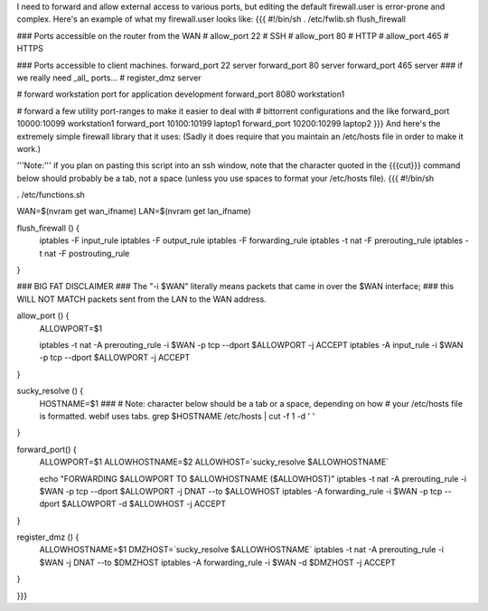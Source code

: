 I need to forward and allow external access to various ports, but editing the default firewall.user is error-prone and complex.  Here's an example of what my firewall.user looks like:
{{{
#!/bin/sh
. /etc/fwlib.sh
flush_firewall

### Ports accessible on the router from the WAN
# allow_port 22 # SSH
# allow_port 80 # HTTP
# allow_port 465 # HTTPS

### Ports accessible to client machines.
forward_port 22 server
forward_port 80 server
forward_port 465 server
### if we really need _all_ ports...
# register_dmz server

# forward workstation port for application development
forward_port 8080 workstation1

# forward a few utility port-ranges to make it easier to deal with
# bittorrent configurations and the like
forward_port 10000:10099 workstation1
forward_port 10100:10199 laptop1
forward_port 10200:10299 laptop2
}}}
And here's the extremely simple firewall library that it uses:  (Sadly it does require that you maintain an /etc/hosts file in order to make it work.)

'''Note:''' if you plan on pasting this script into an ssh window, note that the character quoted in the {{{cut}}} command below should probably be a tab, not a space (unless you use spaces to format your /etc/hosts file).
{{{
#!/bin/sh

. /etc/functions.sh

WAN=$(nvram get wan_ifname)
LAN=$(nvram get lan_ifname)

flush_firewall () {
    iptables -F input_rule
    iptables -F output_rule
    iptables -F forwarding_rule
    iptables -t nat -F prerouting_rule
    iptables -t nat -F postrouting_rule
}

### BIG FAT DISCLAIMER
### The "-i $WAN" literally means packets that came in over the $WAN interface;
### this WILL NOT MATCH packets sent from the LAN to the WAN address.

allow_port () {
    ALLOWPORT=$1

    iptables -t nat -A prerouting_rule -i $WAN -p tcp --dport $ALLOWPORT -j ACCEPT
    iptables        -A input_rule      -i $WAN -p tcp --dport $ALLOWPORT -j ACCEPT
}

sucky_resolve () {
    HOSTNAME=$1
    ###
    # Note: character below should be a tab or a space, depending on how
    # your /etc/hosts file is formatted.  webif uses tabs.
    grep $HOSTNAME /etc/hosts | cut -f 1 -d ' '
}

forward_port() {
    ALLOWPORT=$1
    ALLOWHOSTNAME=$2
    ALLOWHOST=`sucky_resolve $ALLOWHOSTNAME`

    echo "FORWARDING $ALLOWPORT TO $ALLOWHOSTNAME ($ALLOWHOST)"
    iptables -t nat -A prerouting_rule -i $WAN -p tcp --dport $ALLOWPORT -j DNAT --to $ALLOWHOST
    iptables        -A forwarding_rule -i $WAN -p tcp --dport $ALLOWPORT -d $ALLOWHOST -j ACCEPT
}

register_dmz () {
     ALLOWHOSTNAME=$1
     DMZHOST=`sucky_resolve $ALLOWHOSTNAME`
     iptables -t nat -A prerouting_rule -i $WAN -j DNAT --to $DMZHOST
     iptables        -A forwarding_rule -i $WAN -d $DMZHOST -j ACCEPT
}

}}}
